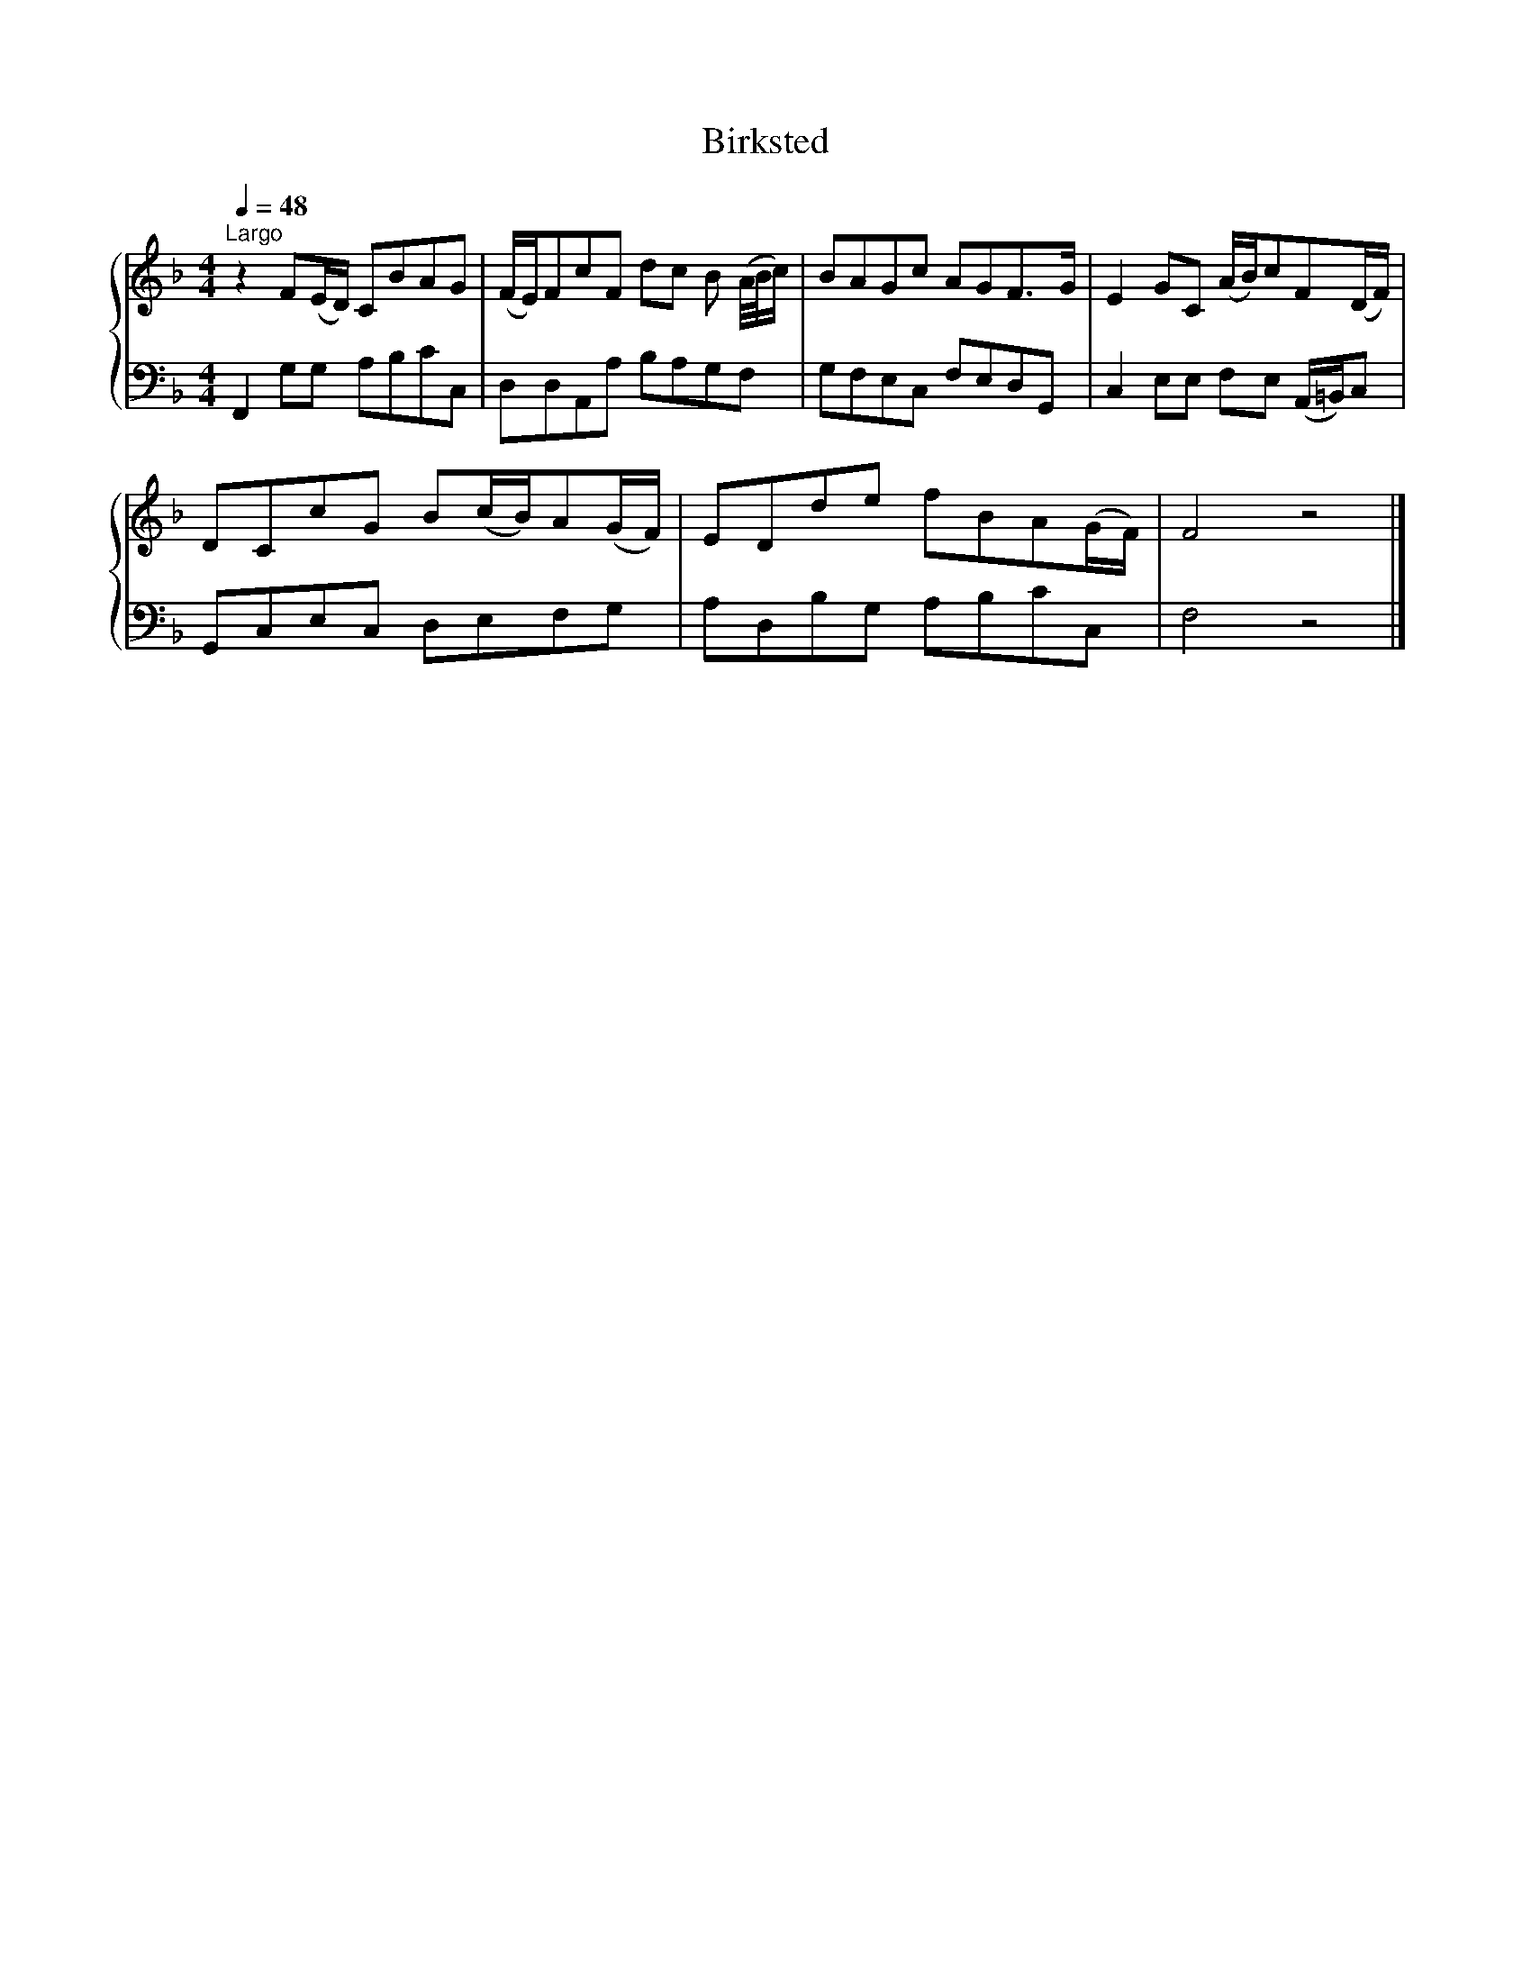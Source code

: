 X:1
T:Birksted
%%score { 1 | 2 }
L:1/8
Q:1/4=48
M:4/4
K:F
V:1 treble 
V:2 bass 
V:1
"^Largo" z2 F(E/D/) CBAG | (F/E/)FcF dc B (A/4B/4c/) | BAGc AGF>G | E2 GC (A/B/)cF(D/F/) | %4
 DCcG B(c/B/)A(G/F/) | EDde fBA(G/F/) | F4 z4 |] %7
V:2
 F,,2 G,G, A,B,CC, | D,D,A,,A, B,A,G,F, | G,F,E,C, F,E,D,G,, | C,2 E,E, F,E, (A,,/=B,,/)C, | %4
 G,,C,E,C, D,E,F,G, | A,D,B,G, A,B,CC, | F,4 z4 |] %7

